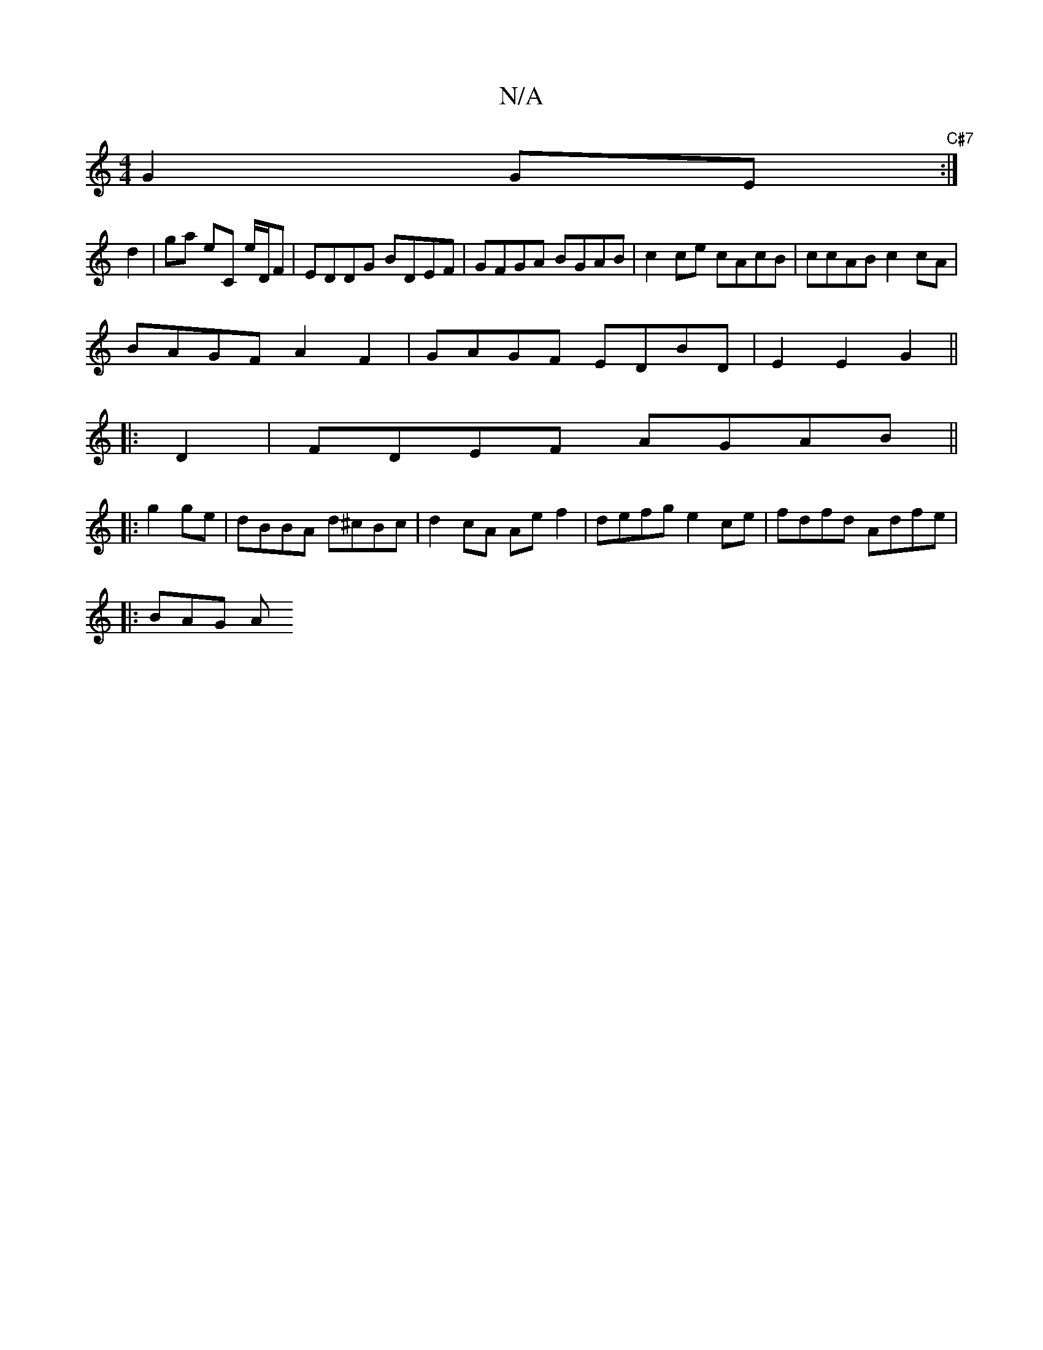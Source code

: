 X:1
T:N/A
M:4/4
R:N/A
K:Cmajor
 G2GE "C#7":|
d2 |ga eC e/D/F | EDDG BDEF | GFGA BGAB | c2 ce cAcB | ccAB c2 cA |
BAGF A2F2 | GAGF EDBD | E2 E2 G2 ||
|:D2|FDEF AGAB||
|:g2ge|dBBA d^cBc | d2 cA Ae f2 |defg e2ce | fdfd Adfe |1
|:BAG A